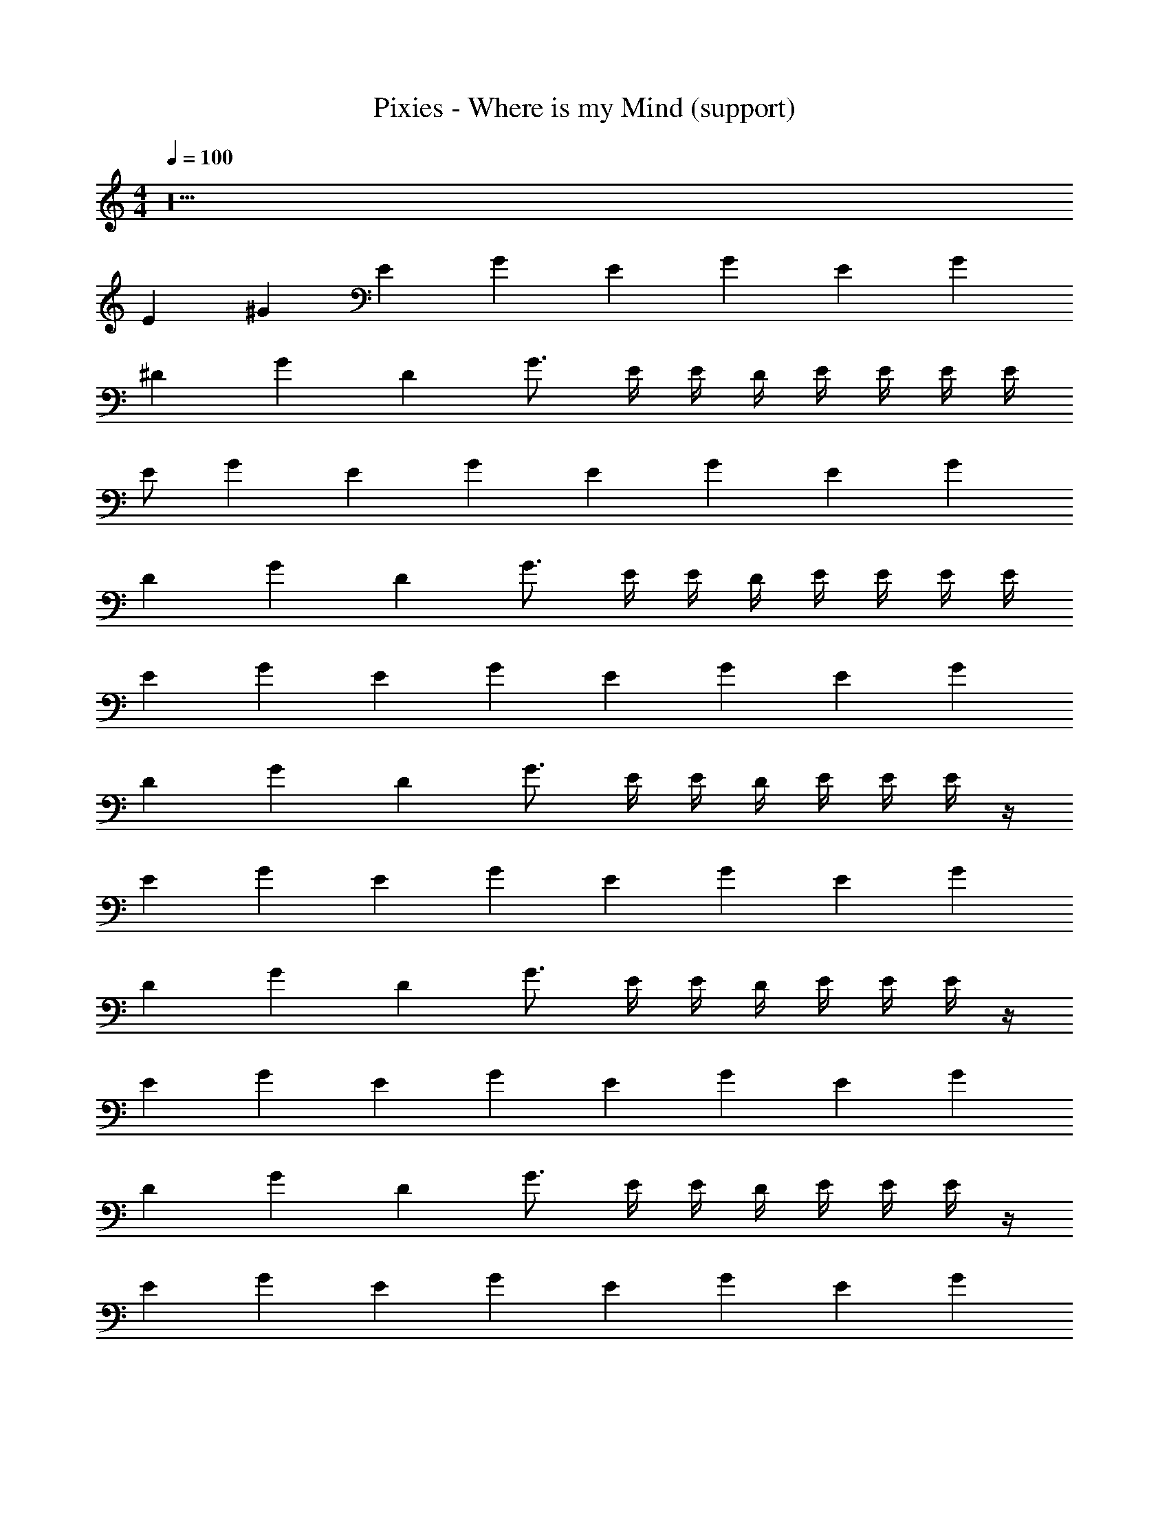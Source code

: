 X: 1
T: Pixies - Where is my Mind (support)
Z: ABC Generated by Starbound Composer
L: 1/8
M: 4/4
Q: 1/4=100
K: C
z40 
[E2z] [^G2z] [E2z] [G2z] [E2z] [G2z] [E2z] [G2z] 
[^D2z] [G2z] [D2z] G3/2 E/2 E/2 D/2 E/2 E/2 E/2 E/2 
E [G2z] [E2z] [G2z] [E2z] [G2z] [E2z] [G2z] 
[D2z] [G2z] [D2z] G3/2 E/2 E/2 D/2 E/2 E/2 E/2 E/2 
[E2z] [G2z] [E2z] [G2z] [E2z] [G2z] [E2z] [G2z] 
[D2z] [G2z] [D2z] G3/2 E/2 E/2 D/2 E/2 E/2 E/2 z/2 
[E2z] [G2z] [E2z] [G2z] [E2z] [G2z] [E2z] [G2z] 
[D2z] [G2z] [D2z] G3/2 E/2 E/2 D/2 E/2 E/2 E/2 z/2 
[E2z] [G2z] [E2z] [G2z] [E2z] [G2z] [E2z] [G2z] 
[D2z] [G2z] [D2z] G3/2 E/2 E/2 D/2 E/2 E/2 E/2 z/2 
[E2z] [G2z] [E2z] [G2z] [E2z] [G2z] [E2z] [G2z] 
[D2z] [G2z] [D2z] G3/2 E/2 E/2 D/2 E/2 E/2 E/2 E11 z75/2 
E,,4 ^C,4 
^G,,4 A,,4 
E,, E,, E,, E,,/2 E,,/2 G,, G,, [^D,G,,] G,,/2 G,,/2 
[A,E,A,,] [E,A,,] [^CA,E,A,,] [A,E,A,,] [=CA,E,A,,] [A,E,A,,] [CA,E,A,,] [G,/12=D,/12A,,/12] z5/12 [G,/12D,/12A,,/12] z5/12 
[G8E8^C8^G,8C,8] 
[BGDB,^F,B,,] [DB,F,B,,] [B^FDB,F,B,,] [D/2B,/2F,/2B,,/2] [F,/2BFDB,] z/2 [B/2F/2D/2B,/2] [F/2D/2B,/2F,/2B,,/2] [B/2F/2D/2B,/2] [F/2D/2B,/2F,/2B,,/2] [B/2F/2D/2B,/2F,/2] [BFDB,F,B,,] 
[E2z] [G2z] [E2z] [G2z] [E2z] [G2z] [E2z] [G2z] 
[D2z] [G2z] [D2z] G3/2 E/2 E/2 D/2 E/2 E/2 E/2 z/2 
[E2z] [G2z] [E2z] [G2z] [E2z] [G2z] [E2z] [G2z] 
[D2z] [G2z] [D2z] G3/2 E/2 E/2 D/2 E/2 E/2 E/2 z/2 
[E2z] [G2z] [E2z] [G2z] [E2z] [G2z] [E2z] [G2z] 
[D2z] [G2z] [D2z] G3/2 E/2 E/2 D/2 E/2 E/2 E/2 z/2 
[E2z] [G2z] [E2z] [G2z] [E2z] [G2z] [E2z] [G2z] 
[D2z] [G2z] [D2z] G3/2 E/2 E/2 D/2 E/2 E/2 E/2 E11 z75/2 
E,,4 C,4 
G,,4 A,,4 
E,, E,, E,, E,,/2 E,,/2 G,, G,, [^D,G,,] G,,/2 G,,/2 
[A,E,A,,] [E,A,,] [CA,E,A,,] [A,E,A,,] [=CA,E,A,,] [A,E,A,,] [CA,E,A,,] [=G,/12=D,/12A,,/12] z5/12 [G,/12D,/12A,,/12] z5/12 
[G8E8^C8^G,8C,8] 
[BGDB,F,B,,] [DB,F,B,,] [BFDB,F,B,,] [D/2B,/2F,/2B,,/2] [F,/2BFDB,] z/2 [B/2F/2D/2B,/2] [F/2D/2B,/2F,/2B,,/2] [B/2F/2D/2B,/2] [F/2D/2B,/2F,/2B,,/2] [B/2F/2D/2B,/2F,/2] [BFDB,F,B,,] 
[F2E2] [F2E2] [F3/2E3/2] E/2 =D B, 
D2 E D/2 B, D/2 E/2 F/2 A/2 A/2 B 
d2 e2 e2 e2 
[E2z] [G2z] [E2z] [G2z] [E2z] [G2z] [E2z] [G2z] 
[^D2z] [G2z] [D2z] G3/2 E/2 E/2 D/2 E/2 E/2 E/2 E/2 
E [G2z] [E2z] [G2z] [E2z] [G2z] [E2z] [G2z] 
[D2z] [G2z] [D2z] G3/2 E/2 E/2 D/2 E/2 E/2 E/2 E/2 
E [G2z] [E2z] [G2z] [E2z] [G2z] [E2z] [G2z] 
[D2z] [G2z] [D2z] G3/2 E/2 E/2 D/2 E/2 E/2 E/2 E/2 
E [G2z] [E2z] [G2z] [E2z] [G2z] [E2z] [G2z] 
[D2z] [G2z] [D2z] G3/2 E/2 E/2 D/2 E/2 E/2 E/2 E/2 
E [G2z] [E2z] [G2z] [E2z] [G2z] [E2z] [G2z] 
[D2z] [G2z] [D2z] G3/2 E/2 E/2 D/2 E/2 E/2 E/2 E/2 
E [G2z] [E2z] [G2z] [E2z] [G2z] [E2z] [G2z] 
[D2z] [G2z] [D2z] G3/2 E/2 E/2 D/2 E/2 E/2 E/2 E/2 
E [G2z] [E2z] [G2z] [E2z] [G2z] [E2z] [G2z] 
[D2z] [G2z] [D2z] G3/2 E/2 E/2 D/2 E/2 E/2 E/2 E/2 
E [G2z] [E2z] [G2z] [E2z] [G2z] [E2z] [G2z] 
[D2z] [G2z] [D2z] G3/2 E/2 E/2 D/2 E/2 E/2 E/2 E/2 
E [G2z] [E2z] [G2z] [E2z] [G2z] [E2z] [G2z] 
D G 
